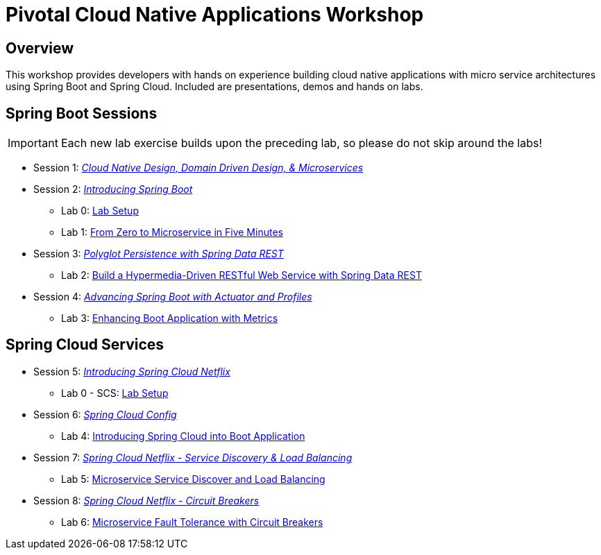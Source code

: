 ifdef::env-github[]
:tip-caption: :bulb:
:note-caption: :information_source:
:important-caption: :heavy_exclamation_mark:
:caution-caption: :fire:
:warning-caption: :warning:
endif::[]
:checkedbox: pass:normal[{startsb}&#10004;{endsb}]

= Pivotal Cloud Native Applications Workshop

== Overview

[.lead]
This workshop provides developers with hands on experience building cloud native applications with micro service architectures using Spring Boot and Spring Cloud.  Included are presentations, demos and hands on labs.

== Spring Boot Sessions

IMPORTANT: Each new lab exercise builds upon the preceding lab, so please do not skip around the labs!

* Session 1: link:presentations/Session_1_Alt_Getting_Started_With_Microservices.pptx[_Cloud Native Design, Domain Driven Design, & Microservices_]
* Session 2: link:presentations/Session_2_Intro_Boot.pptx[_Introducing Spring Boot_]
** Lab 0: link:labs/lab00/lab00.adoc[Lab Setup]
** Lab 1: link:labs/lab01/lab01.adoc[From Zero to Microservice in Five Minutes]
* Session 3: link:presentations/Session_3_Polyglot_Persist.pptx[_Polyglot Persistence with Spring Data REST_]
** Lab 2: link:labs/lab02/lab02.adoc[Build a Hypermedia-Driven RESTful Web Service with Spring Data REST]
* Session 4: link:presentations/Session_4_Advanced_Boot.pptx[_Advancing Spring Boot with Actuator and Profiles_]
** Lab 3: link:labs/lab03/lab03.adoc[Enhancing Boot Application with Metrics]

== Spring Cloud Services
* Session 5: link:presentations/Session_5_Intro_SC.pptx[_Introducing Spring Cloud Netflix_]
** Lab 0 - SCS: link:labs/lab00_scs/lab00_scs.adoc[Lab Setup]
* Session 6: link:presentations/Session_6_SC_Config.pptx[_Spring Cloud Config_]
** Lab 4: link:labs/lab04/lab04.adoc[Introducing Spring Cloud into Boot Application]
* Session 7: link:presentations/Session_7_SC_Discovery_LB.pptx[_Spring Cloud Netflix - Service Discovery & Load Balancing_]
** Lab 5: link:labs/lab05/lab05.adoc[Microservice Service Discover and Load Balancing]
* Session 8: link:presentations/Session_8_Circuit_Breaker.pptx[_Spring Cloud Netflix - Circuit Breakers_]
** Lab 6: link:labs/lab06/lab06.adoc[Microservice Fault Tolerance with Circuit Breakers]
